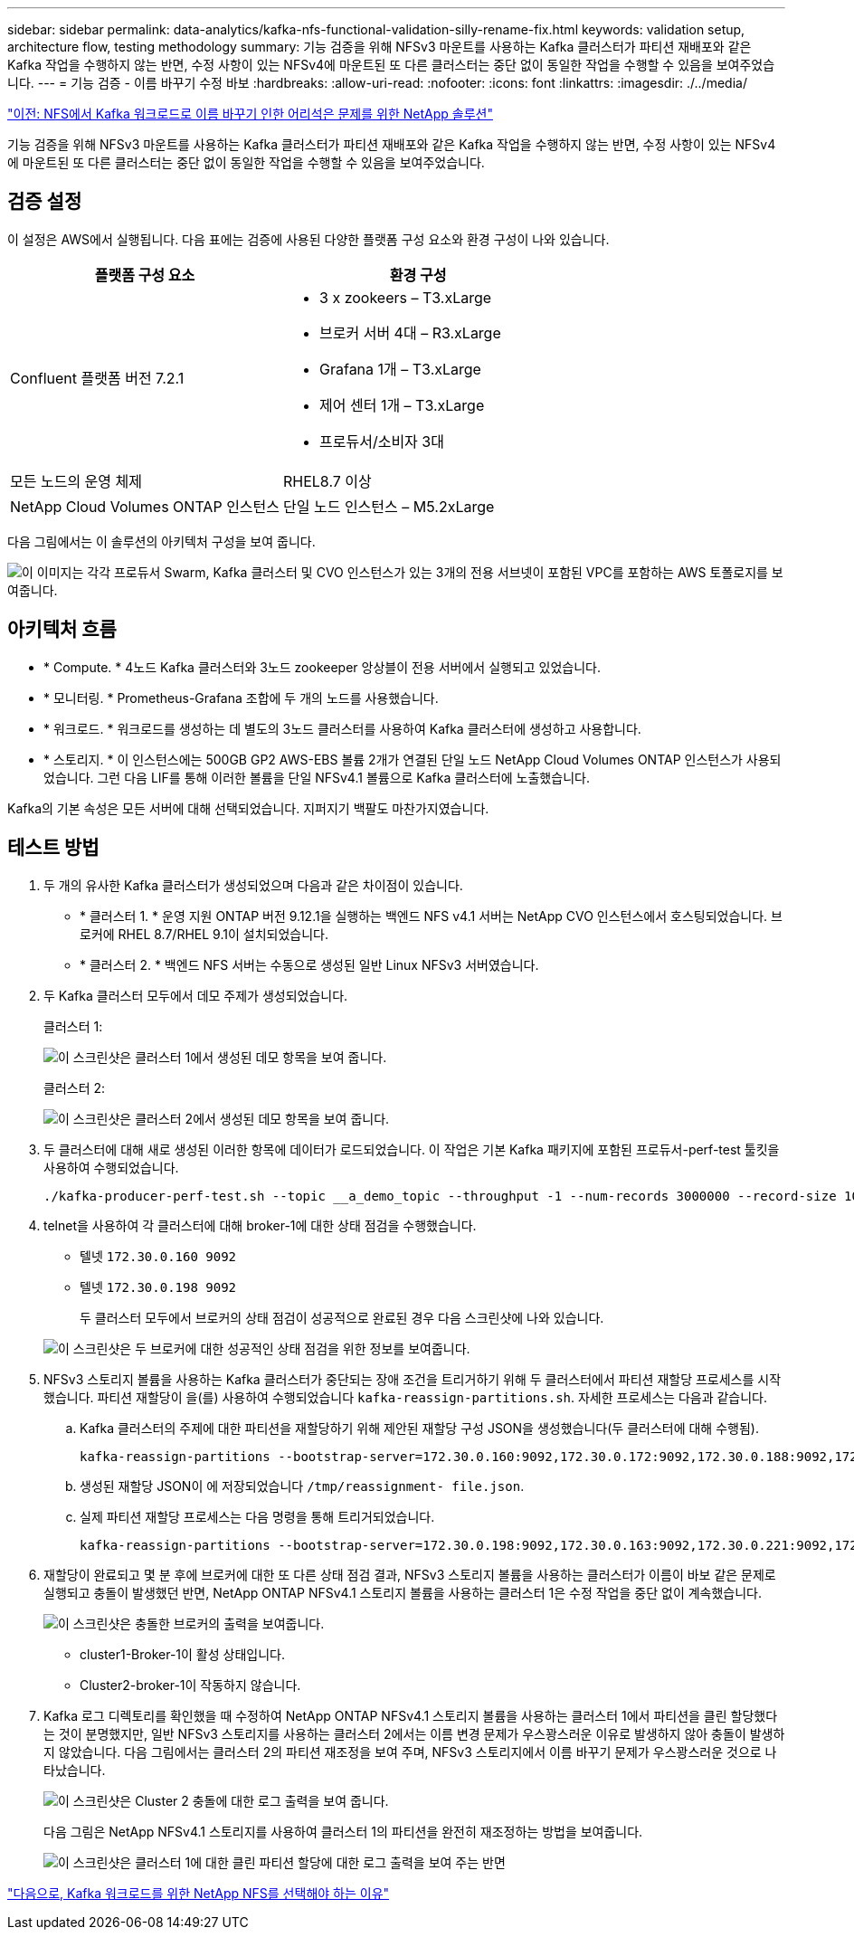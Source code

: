 ---
sidebar: sidebar 
permalink: data-analytics/kafka-nfs-functional-validation-silly-rename-fix.html 
keywords: validation setup, architecture flow, testing methodology 
summary: 기능 검증을 위해 NFSv3 마운트를 사용하는 Kafka 클러스터가 파티션 재배포와 같은 Kafka 작업을 수행하지 않는 반면, 수정 사항이 있는 NFSv4에 마운트된 또 다른 클러스터는 중단 없이 동일한 작업을 수행할 수 있음을 보여주었습니다. 
---
= 기능 검증 - 이름 바꾸기 수정 바보
:hardbreaks:
:allow-uri-read: 
:nofooter: 
:icons: font
:linkattrs: 
:imagesdir: ./../media/


link:kafka-nfs-netapp-solution-for-silly-rename-issue-in-nfs-to-kafka-workload.html["이전: NFS에서 Kafka 워크로드로 이름 바꾸기 인한 어리석은 문제를 위한 NetApp 솔루션"]

[role="lead"]
기능 검증을 위해 NFSv3 마운트를 사용하는 Kafka 클러스터가 파티션 재배포와 같은 Kafka 작업을 수행하지 않는 반면, 수정 사항이 있는 NFSv4에 마운트된 또 다른 클러스터는 중단 없이 동일한 작업을 수행할 수 있음을 보여주었습니다.



== 검증 설정

이 설정은 AWS에서 실행됩니다. 다음 표에는 검증에 사용된 다양한 플랫폼 구성 요소와 환경 구성이 나와 있습니다.

|===
| 플랫폼 구성 요소 | 환경 구성 


| Confluent 플랫폼 버전 7.2.1  a| 
* 3 x zookeers – T3.xLarge
* 브로커 서버 4대 – R3.xLarge
* Grafana 1개 – T3.xLarge
* 제어 센터 1개 – T3.xLarge
* 프로듀서/소비자 3대




| 모든 노드의 운영 체제 | RHEL8.7 이상 


| NetApp Cloud Volumes ONTAP 인스턴스 | 단일 노드 인스턴스 – M5.2xLarge 
|===
다음 그림에서는 이 솔루션의 아키텍처 구성을 보여 줍니다.

image:kafka-nfs-image1.png["이 이미지는 각각 프로듀서 Swarm, Kafka 클러스터 및 CVO 인스턴스가 있는 3개의 전용 서브넷이 포함된 VPC를 포함하는 AWS 토폴로지를 보여줍니다."]



== 아키텍처 흐름

* * Compute. * 4노드 Kafka 클러스터와 3노드 zookeeper 앙상블이 전용 서버에서 실행되고 있었습니다.
* * 모니터링. * Prometheus-Grafana 조합에 두 개의 노드를 사용했습니다.
* * 워크로드. * 워크로드를 생성하는 데 별도의 3노드 클러스터를 사용하여 Kafka 클러스터에 생성하고 사용합니다.
* * 스토리지. * 이 인스턴스에는 500GB GP2 AWS-EBS 볼륨 2개가 연결된 단일 노드 NetApp Cloud Volumes ONTAP 인스턴스가 사용되었습니다. 그런 다음 LIF를 통해 이러한 볼륨을 단일 NFSv4.1 볼륨으로 Kafka 클러스터에 노출했습니다.


Kafka의 기본 속성은 모든 서버에 대해 선택되었습니다. 지퍼지기 백팔도 마찬가지였습니다.



== 테스트 방법

. 두 개의 유사한 Kafka 클러스터가 생성되었으며 다음과 같은 차이점이 있습니다.
+
** * 클러스터 1. * 운영 지원 ONTAP 버전 9.12.1을 실행하는 백엔드 NFS v4.1 서버는 NetApp CVO 인스턴스에서 호스팅되었습니다. 브로커에 RHEL 8.7/RHEL 9.1이 설치되었습니다.
** * 클러스터 2. * 백엔드 NFS 서버는 수동으로 생성된 일반 Linux NFSv3 서버였습니다.


. 두 Kafka 클러스터 모두에서 데모 주제가 생성되었습니다.
+
클러스터 1:

+
image:kafka-nfs-image2.png["이 스크린샷은 클러스터 1에서 생성된 데모 항목을 보여 줍니다."]

+
클러스터 2:

+
image:kafka-nfs-image3.png["이 스크린샷은 클러스터 2에서 생성된 데모 항목을 보여 줍니다."]

. 두 클러스터에 대해 새로 생성된 이러한 항목에 데이터가 로드되었습니다. 이 작업은 기본 Kafka 패키지에 포함된 프로듀서-perf-test 툴킷을 사용하여 수행되었습니다.
+
....
./kafka-producer-perf-test.sh --topic __a_demo_topic --throughput -1 --num-records 3000000 --record-size 1024 --producer-props acks=all bootstrap.servers=172.30.0.160:9092,172.30.0.172:9092,172.30.0.188:9092,172.30.0.123:9092
....
. telnet을 사용하여 각 클러스터에 대해 broker-1에 대한 상태 점검을 수행했습니다.
+
** 텔넷 `172.30.0.160 9092`
** 텔넷 `172.30.0.198 9092`
+
두 클러스터 모두에서 브로커의 상태 점검이 성공적으로 완료된 경우 다음 스크린샷에 나와 있습니다.

+
image:kafka-nfs-image4.png["이 스크린샷은 두 브로커에 대한 성공적인 상태 점검을 위한 정보를 보여줍니다."]



. NFSv3 스토리지 볼륨을 사용하는 Kafka 클러스터가 중단되는 장애 조건을 트리거하기 위해 두 클러스터에서 파티션 재할당 프로세스를 시작했습니다. 파티션 재할당이 을(를) 사용하여 수행되었습니다 `kafka-reassign-partitions.sh`. 자세한 프로세스는 다음과 같습니다.
+
.. Kafka 클러스터의 주제에 대한 파티션을 재할당하기 위해 제안된 재할당 구성 JSON을 생성했습니다(두 클러스터에 대해 수행됨).
+
....
kafka-reassign-partitions --bootstrap-server=172.30.0.160:9092,172.30.0.172:9092,172.30.0.188:9092,172.30.0.123:9092 --broker-list "1,2,3,4" --topics-to-move-json-file /tmp/topics.json --generate
....
.. 생성된 재할당 JSON이 에 저장되었습니다 `/tmp/reassignment- file.json`.
.. 실제 파티션 재할당 프로세스는 다음 명령을 통해 트리거되었습니다.
+
....
kafka-reassign-partitions --bootstrap-server=172.30.0.198:9092,172.30.0.163:9092,172.30.0.221:9092,172.30.0.204:9092 --reassignment-json-file /tmp/reassignment-file.json –execute
....


. 재할당이 완료되고 몇 분 후에 브로커에 대한 또 다른 상태 점검 결과, NFSv3 스토리지 볼륨을 사용하는 클러스터가 이름이 바보 같은 문제로 실행되고 충돌이 발생했던 반면, NetApp ONTAP NFSv4.1 스토리지 볼륨을 사용하는 클러스터 1은 수정 작업을 중단 없이 계속했습니다.
+
image:kafka-nfs-image5.png["이 스크린샷은 충돌한 브로커의 출력을 보여줍니다."]

+
** cluster1-Broker-1이 활성 상태입니다.
** Cluster2-broker-1이 작동하지 않습니다.


. Kafka 로그 디렉토리를 확인했을 때 수정하여 NetApp ONTAP NFSv4.1 스토리지 볼륨을 사용하는 클러스터 1에서 파티션을 클린 할당했다는 것이 분명했지만, 일반 NFSv3 스토리지를 사용하는 클러스터 2에서는 이름 변경 문제가 우스꽝스러운 이유로 발생하지 않아 충돌이 발생하지 않았습니다. 다음 그림에서는 클러스터 2의 파티션 재조정을 보여 주며, NFSv3 스토리지에서 이름 바꾸기 문제가 우스꽝스러운 것으로 나타났습니다.
+
image:kafka-nfs-image6.png["이 스크린샷은 Cluster 2 충돌에 대한 로그 출력을 보여 줍니다."]

+
다음 그림은 NetApp NFSv4.1 스토리지를 사용하여 클러스터 1의 파티션을 완전히 재조정하는 방법을 보여줍니다.

+
image:kafka-nfs-image7.png["이 스크린샷은 클러스터 1에 대한 클린 파티션 할당에 대한 로그 출력을 보여 주는 반면"]



link:kafka-nfs-why-netapp-nfs-for-kafka-workloads.html["다음으로, Kafka 워크로드를 위한 NetApp NFS를 선택해야 하는 이유"]
